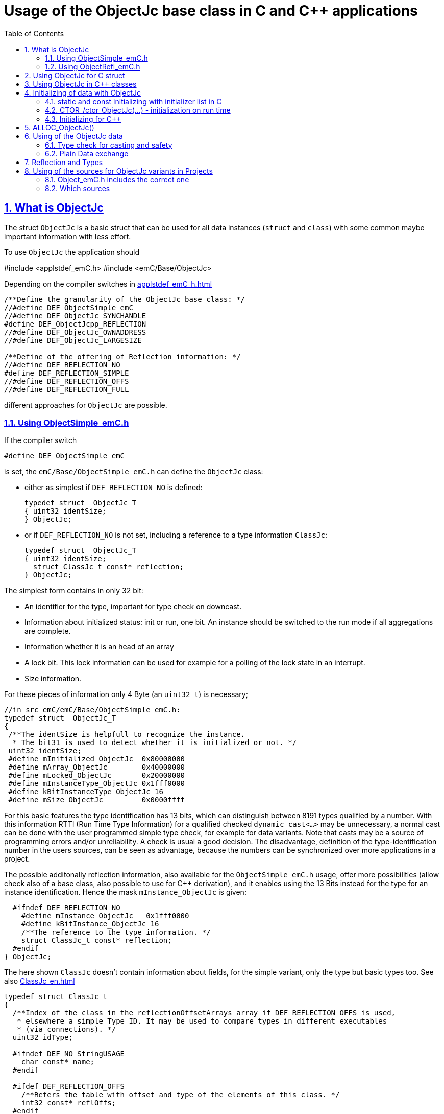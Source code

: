 = Usage of the ObjectJc base class in C and {cpp} applications
:toc:
:sectnums:
:sectlinks:
:cpp: C++
:cp: C/++

[#ObjectJc]
== What is ObjectJc

The struct `ObjectJc` is a basic struct that can be used for all data instances 
(`struct` and `class`) with some common maybe important information with less effort. 

To use `ObjectJc` the application should

#include <applstdef_emC.h>
#include <emC/Base/ObjectJc>

Depending on the compiler switches in link:applstdef_emC_h.html[]

----
/**Define the granularity of the ObjectJc base class: */
//#define DEF_ObjectSimple_emC
//#define DEF_ObjectJc_SYNCHANDLE
#define DEF_ObjectJcpp_REFLECTION
//#define DEF_ObjectJc_OWNADDRESS
//#define DEF_ObjectJc_LARGESIZE

/**Define of the offering of Reflection information: */
//#define DEF_REFLECTION_NO
#define DEF_REFLECTION_SIMPLE
//#define DEF_REFLECTION_OFFS
//#define DEF_REFLECTION_FULL
----

different approaches for `ObjectJc` are possible. 

[#ObjectSimple]
=== Using ObjectSimple_emC.h

If the compiler switch 

 #define DEF_ObjectSimple_emC
 
is set, the `emC/Base/ObjectSimple_emC.h` can define the `ObjectJc` class:

* either as simplest if `DEF_REFLECTION_NO` is defined:

 typedef struct  ObjectJc_T
 { uint32 identSize;
 } ObjectJc;
 
* or if `DEF_REFLECTION_NO` is not set, including a reference to a type information `ClassJc`: 

 typedef struct  ObjectJc_T
 { uint32 identSize;
   struct ClassJc_t const* reflection;
 } ObjectJc;

The simplest form contains in only 32 bit:

* An identifier for the type, important for type check on downcast.
* Information about initialized status: init or run, one bit. An instance should be
switched to the run mode if all aggregations are complete.
* Information whether it is an head of an array
* A lock bit. This lock information can be used for example for a polling of the lock state in an interrupt. 
* Size information.

For these pieces of information only 4 Byte (an `uint32_t`) is necessary;

 //in src_emC/emC/Base/ObjectSimple_emC.h:
 typedef struct  ObjectJc_T
 {
  /**The identSize is helpfull to recognize the instance. 
   * The bit31 is used to detect whether it is initialized or not. */
  uint32 identSize;
  #define mInitialized_ObjectJc  0x80000000
  #define mArray_ObjectJc        0x40000000
  #define mLocked_ObjectJc       0x20000000
  #define mInstanceType_ObjectJc 0x1fff0000  
  #define kBitInstanceType_ObjectJc 16
  #define mSize_ObjectJc         0x0000ffff

For this basic features the type identification has 13 bits, which can distinguish between 8191 types qualified by a number. With this information RTTI (Run Time Type Information) for a qualified checked `dynamic cast<...>` may be unnecessary, a normal cast can be done with the user programmed simple type check, for example for data variants. Note that casts may be a source of programming errors and/or unreliability. A check is usual a good decision. The disadvantage, definition of the type-identification number in the users sources, can be seen as advantage, because the numbers can be synchronized over more applications in a project. 

The possible additonally reflection information, also available for the `ObjectSimple_emC.h` usage, offer more possibilities (allow check also of a base class, also possible to use for {cpp} derivation), and it enables using the 13 Bits instead for the type for an instance identification. Hence the mask `mInstance_ObjectJc` is given: 

  #ifndef DEF_REFLECTION_NO
    #define mInstance_ObjectJc   0x1fff0000
    #define kBitInstance_ObjectJc 16
    /**The reference to the type information. */
    struct ClassJc_t const* reflection;
  #endif
} ObjectJc;

The here shown `ClassJc` doesn't contain information about fields, for the simple variant, only the type but basic types too. See also link:ClassJc_en.html[] 

----
typedef struct ClassJc_t
{
  /**Index of the class in the reflectionOffsetArrays array if DEF_REFLECTION_OFFS is used,
   * elsewhere a simple Type ID. It may be used to compare types in different executables
   * (via connections). */
  uint32 idType;

  #ifndef DEF_NO_StringUSAGE
    char const* name;
  #endif

  #ifdef DEF_REFLECTION_OFFS
    /**Refers the table with offset and type of the elements of this class. */
    int32 const* reflOffs;
  #endif
  struct ClassJc_t const* superClass;
} ClassJc;
----

The `ClassJc` contains a textual name, it is proper for debugging. For small embedded systems with less memory all textual information can be prevented. For test of this software on PC or usage in a larger target hardware it can be present. 

=== Using ObjectRefl_emC.h

The file `ObjectRefl_emC.h` offers a more complex system: 

The struct ObjectJc is defined alternatively, with fine gradual bit usage for the size. The size for some instances can be more as 64k:

* 4095 instances(0x0fff) with < = 64 kByte, 
* 255 instances (0x0ff0) with < = 1 MByte,
* 31 instances  (0x1F00) with < = 16 MByte

This are the bit ranges with a designation inside the `identSize` variable:  

 #define mSizeBits_ObjectJc     0x30000000
 #define kIsSmallSize_ObjectJc  0x00000000
 #define kIsMediumSize_ObjectJc 0x10000000
 #define mIsLargeSize_ObjectJc  0x20000000

available if in the `applstdef_emC.h` is set:

 #define DEF_ObjectJc_LARGESIZE
 
Furthermore:

* The `ClassJc` is defined with complete reflection information, especially fields (elements) of a `struct` or `class`.
* Possibility to manage Mutex and Notify Objects for Multithreading operations (similar as in Java for `java.lang.Object`: `synchronized` and `wait` / `notify`) - it is only an ident numer for the Mutex and Notify Instance managed in the RTOS adaption.   
* Offset for Reflection- und ObjectJc-usage in {cpp}
* Address of the instance (necessary for memory images, association of data)
* Some support for a `BlockHeap` concept

  
For usage of `ObjectJc` in a {cpp} context with symbolic information about fields
in the derived class an additional offset between start of the data class
and position of the `ObjectJc` inside the data are necessary. Additionally a field
for handle values is intended here. This both fields are available if the following
compiler switch is set:

  #ifdef DEF_ObjectJcpp_REFLECTION
    /**Offset from the data-instance start address to the ObjectJc part. 
     * It is especially for symbolic field access (reflection) in {cpp}. */
    uint16 offsetToStartAddr;
    /**Some handle bits to use an ObjectJc for lock (mutex). */
    uint16 handleBits;
    #define kNoSyncHandles_ObjectJc 0x0fff;
  #endif

In this case, but also independently if not `DEF_REFLECTION_NO` is defined,
a reference from `ObjectJc` to `ClassJc` named `reflection` is available, as also in the simple form of ObjectJc.
This improves the type test capability, especially recognizing base type references 
(derivation), and it opens the possibility to support full symbolic information 
about the fields in the data. It is the 'reflection' capability, see link:ClassJc_en.html[].  

  #ifndef DEF_REFLECTION_NO
    ....
    #define mInstance_ObjectJc   0x3fff0000
    ....
    /**The reference to the type information. */
    struct ClassJc_t const* reflection;
  #endif

If a `ClassJc` instance can be referenced, the identifier in the first word 
`identSize` is now used as  instance identifier. 

Last not least the own address of the Object can be stored in the ObjectJc.
The address of itself can be used if data are copied to any file (a memory map), 
and references between the data should be readjusted. 

  #ifdef DEF_ObjectJc_OWNADDRESS
    void const* ownAddress;
  #endif
 } ObjectJc;

Depending on the memory layout the reflection and the ownAddress has 2 Byte 
(in 16-bit-Systems), 4 Byte or 8 Byte (for 64-bit-Adressing). In all cases the alignment
is correct. Note that 64-bit-addresses should aligned to a memory word boundary wich is usually 8 Byte.

The idea for `ObjectJc` came from Java. In Java all instances have a base ('_super_')
class `java.lang.Object` with adequate information. It is a proven concept.


== Using ObjectJc for C struct

The usage of `ObjectJc` is independent of its definition (Simple, with Refl, Jc). The capability is different of course but the sources are indentically.

A C struct for C and {cpp} compilation should be defined as:

 typedef struct MyData_T {
   union { MyBaseData super; ObjectJc obj; } base;
   int32_t anyData;
 } MyData_s;
 
* The usage of `typedef` is recommended. Some compilers expect it, it is the clarified form.

* The `MyData_T` is the tag name. The tag name should not be the same as the type name, 
some compilers may have problems elsewhere! It can be used for forward-declaration.

 struct MyData_T;
 ....
 extern struct MyData_T anyData; //data are only declared
 .....
 struct MyData_T* ref = getRef(...)  //only use the reference without access
 
* The type name `MyData_s` is written with suffix `_s` to offer the possibility
for a wrapping {cpp} class which should be named `MyData`. 
This writing rules are regarded by link:ClassJc_en.html#Header2Refl[ClassJc_en, chapter "The reflection generator"].

The `ObjectJc` is arranged as the last or only one element inside a union. The other parts
of the union should be base `struct` (super `struct`), 
whereby the immediate super `struct` should be arranged first, necessary for
`INIZ_...` initialization with `{ ... }`. 
This writing rule enables the access to `ObjectJc` in an unified form independent
of super `struct` nesting (inheritance in C) writing:

 ObjectJc* obj = &myDataRef->base.obj;
 
For C usage it is the same as a simple pointer casting `((ObjectJc*)myDataRef)`
because the ObjectJc is the first part in memory. 
But usage pointer castings is not recommended because it is an additional 
(supposed unsafe) cast. Secondly it may be faulty if `myDataRef` is a {cpp} class
where the `ObjectJc` is member of. 
Unnecessary casting is an example of dirty software which runs
some years, then somebody extends it, and the assumption for the cast is no longer true.
Hence an important rule for C-programming is: "*Avoid unchecked casting of pointers!*". 


[#Cpp]
== Using ObjectJc in {cpp} classes

It is possible and may be recommended for state variables which may be exported (serialized) to define the data of a {cpp} class as C-`struct`. 
Then this `struct` contains `ObjectJc` in the form above.   

There are generally three forms to inherit from a C-`struct`:

 class MyData: public MyData_s { ... 

with possible access to data and immediately to `myDatab->base.obj`.

 class MyData: proctected MyData_s { 
   ... 
   public: ObjectJc const* toObject() {
     return this->base.obj; 
   }
   
It has protected access to the data, but a individual operation `toObject()` 
which returns the `ObjectJc const*` reference only to the read only `ObjectJc` data.
This form does not need virtual operations for that.

 class MyData: public ObjectJcpp, proctected MyData_s { 
   ... 
   public: ObjectJc const* toObject() {
     return this->base.obj; 
   }

The interface `ObjectJcpp` contains the operation `toObject()` as virtual, 
hence a reference of type `ObjectJcpp` is generally useable to access the `ObjectJc` data. 
But this form needs virtual operations, it may not be desired in some embedded applications.

It is a question of {cpp} using philosophy: 

* If {cpp} should be used only because of some {cpp} language features, for example
operator definition (`float operator+(...)`),
but virtual operations are forbidden by style guide for safety than
the first or second form is appropriate.

* For common {cpp} usage the third form is recommended.


See test sources, it contains some casting situations too: 
`emC_Base/src/test/cpp/emC_Test_ObjectJc/test_ObjectJcpp.cpp`.

[#initC]
== Initializing of data with ObjectJc

[#INIZ]
=== static and const initializing with initializer list in C

To get const data in a const memory section (Flash Rom) only
a `const` initializing can be done with an so named _initializer list_.
Thas is the same situation in C as in {cpp} (!). 

 Type const myData = { ..... };  //hint: write const right side.
 const Type myData = { ..... };  //it is the same
 
In C it is not possible to initialize const data in any operations in runtime, 
other than in {cpp}. The immediately initializing C-style is necessary 
if data should be stored in a const memory section (on Flash-ROM, for embedded Processors). 
This topic is irrelevant for {cpp} programming on a PC platform, 

For non `const` data the same initializing with an _initializer list_
is possible for all non-allocated data (not from heap). 
If static data are used an initializing  may be seen as recommended.

 Type myData;  //The initial data are undefined - prone of error
 Type myData = {0}; //at least forced 0-initialization.
 
An _initializer list_ with given data is often complex to write, it is a challenge for the programmer. Macros to initialize some parts of nested data are helpful.

For example some `struct` may be defined as:

 typedef struct BaseType_T {
   union{ ObjectJc obj;} base;
   int32 data1;
   float data2;
 } Base_Type;
 //
 typedef struct InnerData_T {
   float x,y,z; 
 } InnerData;
 //
 typedef struct MyType_T {
   union { BaseType BaseType; ObjectJc obj; } base;
   int32 m, n;
   InnerData data1;
   int p,q;
 } MyType_s;

then a initializer is complex. 
Especially if some types are defined in another module or component it is difficult to handle. 
At least for ObjectJc a macro `INIZ_ObjectJc` can be used. 
It is recommended to write such an `INIZ...` macro for any type:

 #define INIZ_VAL_BaseType( OBJ, REFL, ID, VAL) \
  { { INIZ_ObjectJc(OBJ, REFL, ID) } \
  , (int32)VAL, (float)VAL \
  }

 #define INIZ_InnerData( ) \
  { 3.14f, 42.0f, -3.0f }  //it is only a const initizalization

 #define INIZ_VAL_MyType( OBJ, ID, VAL1, VAL2) \
 { { INIZ_VAL_MyBaseType(OBJ, refl_MyType, ID, VAL1) } \
 , VAL2, -(VAL2) \
 , INIZ_InnerData() \
 , 0,0 \
 }

This macros should be written near to the struct definitions, to see the association. 

* The arguments of the macro may have a free meaning and order 
But the initializing values have to be able to calculate on compile time.
* Because the `BaseType` has `base.obj`, it uses the `INIZ_ObjectJc(...)`.
* Because the `BaseType` is used as base type, it is necessary to give 
the reflection information as argument `REFL` here.
* The `INIZ_VAL_MyType(...)` does not need information about the data arrangement 
of the inner struct data. It invokes only the `INIZ...` macro of the nested data.
Hence the information about the data arrangement is encapsulated.

* The first `INIZ...` macro inside `INIZ_VAL_MyType(...)` should have a `REFL`-argument. 
Because the `MyType` is never used as base class the reflection are not given as
argument, but they are given immediately. 

The `INIZ_ObjectJc` macro is defined depending on the variants of `ObjectJc` 
in different forms. The arguments are the same in any case. 
As special feature the `REFL` argument is used in case of `DEF_ObjectJc_SIMPLE` as 

 #define INIZ_ObjectJc(OBJ, REFL, ID)  \
 { ((((uint32)(ID_##REFL))<<kBitInstanceType_ObjectJc) & mInstanceType_ObjectJc) \
 | (sizeof(OBJ) & mSize_ObjectJc) \
 }

It means, the identifier for the reflection class is used as identifier 
for the numerical `ID_refl_MyType` because the simple variant of an `ObjectJc` 
has not a reference to the reflection but only the ID. The definition of an

 ClassJc const refl_MyType = INIZ_ClassJc(refl_MyType, "MyType");
 
it not necessary and may not be given if `DEF_REFLECTION_NO` is set. The type-ID 
already stored in a also given `ClassJc const` cannot be used for a const initialization
because it is not able to calculate on compile time:

Getting a `const` value from a given another `const` instance inside an 
initializer list is not possible in C 
and not possible for C++ `const`-memory-segment-initialization. 
The access to `refl->idType` fails though it is a instance defined before. 
It is too complex for the compiler's initializer value calculation.

Adequate it is not possible to use the address of the instance shifted and masked
for the correct bit position. An address value inside a constant initializer list
is only possible by linker replacement, the address value can only be set 
as const reference as a whole from the linker. Some numeric calculations afterwards
cannot be done with it because they would need to be done by the compiler.


[#CTOR]
=== CTOR_/ctor_ObjectJc(...) - initialization on run time 

The `ObjectJc` part on an instance is the core part but it contains information
for the whole instance: The type and size. Hence it should be initialized firstly
with respect to the instance:

 MyType_s data;
 CTOR_ObjectJc( &data.base.obj, &data, sizeof(data)
              , refl_MyType, ID_Obj);

It uses the first argument as argument to the `ObjectJc` part inside the data, and the second argument as `void*` instance pointer. This is necessary for {cpp} usage in derived classes, where `ObjectJc` is not on top of the data.

Then the construction of the instance can be done:

 ctor_MyType(&data, 42.0f, 234);

The `CTOR_ObjectJc` is a macro which regards `DEF_REFLECTION_NO`. In this case 
it uses the given identifier for the reflection type and invokes

 ctor_ObjectJc(&data.base.obj, &data, sizeof(data), null, ID_refl_MyType);

It does not assume the existence of a `ClassJc` instance. But the `ID_refl...` should be defined, see link:ClassJc_en.html#ID_refl[]. But if a `ClassJc` instance is given anyway,
the 

 ctor_ObjectJc(&data.base.obj, &data, sizeof(data), refl_MyType, ID_Obj);

can be used. In case of `DEF_ObjectJc_SIMPLE` the type-ID is taken from the `ClassJc` 
instance and the `ID_Obj` is not use. 

The constructor of the user types should not invoke the `ctor_ObjectJc(...)`.
Instead a check of consistence can be done, which assures that the given instance
has a proper size and the given type is matching. This can be done as assertion:

 ASSERT_emC( CHECKstrict_ObjectJc( &thiz->base.obj, sizeof(*thiz)
                                 , refl_MyType, 0)
           , "not matching instance and type", 0,0);

It has the advantage that the check-code is not existing if `ASSERT_IGNORE_emC` is set.
On embedded platforms usually the construction is done only on startup. The startup can
be tested well on PC platform with assertion check and with Exception handling, 
so errors are detected on PC-test. 

The `CHECKstrict_ObjectJc(...)` is a macro again which invokes in case of `DEF_REFLECTION_NO`:

 checkStrict_ObjectJc(OTHIZ, SIZE, null, ID_##REFL)
 
It does only test, an Exception is thrown only in conclusion with `ASSERT_emC`.

'''

Some details to the arguments both for ctor_... and CTOR_...

* `REFL` For the reflection argument (See link:#refl[chapter "Reflection and Types"]). 

* `ADDR` The second argument of the ctor `ADDR` is expected of type `void*` and should be the address 
of the instance itself. It has the same value for C-compilation as the `ObjectJc` reference
because `ObjectJc` is the first element in a `struct`.
But for {cpp} there may be small differences between the address of the instance 
and the `ObjectJc` data part. 
This is if inheritance and virtual tables are used. 
The difference between both address values are stored in the `ObjectJc::offsetToInstanceAddr`, 
which requires setting `DEF_ObjectJcpp_REFLECTION`. If it is not set but 
`DEF_REFLECTION_FULL` is set, and {cpp} compiling is used, then an compiler error message 
is forced (`#error ...`).
The `offsetToInstanceAddr` is necessary to access
data via reflection (`FieldJc`). Hence in {cpp} this form of initializing should be used.
The initializer list is not suitable for use. 

* `SIZE`: The `ObjectJc` part stores the size of the whole instance. Hence it can be tested only with knwoledge of the `ObjectJc` reference whether a safe access to memory is possible with a given reference. Faulty pointer castings can be detected on runtime. It is important that the memory bounds are resepected. Data error because of software errors are acceptable (can be still found), but memory violations causes dubios behavior and ard hard to debug. 

* `ID` The last argument `ID` of the `CTOR_ObjectJc`-Macro is not used in case of `DEF_ObjectJc_SIMPLE`
because the type-ID is stored in the only one `identSize` element. 
But if the `ID` contains the `mArrayId_ObjectJc` flag bit, it is set in the `ObjectJc`. 
It is necessary for the `ObjectArrayJc` which contains the reflection reference to the elements, not for the whole instance. Note that the size information in the `ObjectJc` part is for the whole array, it is always for the whole instance.  

[#CppObjectJc]
=== Initializing for {cpp}

In {cpp} allocation and construction are combined. It is true in both kinds of creation:

 MyData* data = new MyData(...);
 MyData data(...);  //ctor is invoked with data definition
 
That is a consequent {cpp} feature and prevents errors because of non-initialized data.

The concept of the `ObjectJc` as core part which contains information 
about the whole instance seems to be primary not regarded. 
Some special constructs and style guides are necessary:

 typedef struct MyPlainData_T {                  //Data in C manner, plain
  union { ObjectJc obj; } base;             //with ObjectJc as core
  int32 d1; //:Any data
  float d2;  //Note: padding any struct to 8-Byte-align if possible, 
 } MyPlainData_s;

 class MyBaseClass: protected MyPlainData_s      //contains ObjectJc as core
 {
   public: MyBaseClass(int idObj);
   public: MyBaseClass(ObjectJc const* othis = null);
 }
 
 class MyClass: protected MyBaseClass      //contains ObjectJc as core too
 { 
   public: MyClass(int idObj);
   protected: MyClass(ObjectJc const* objectJc);
 }

The ObjectJc should contain the size of all data, but only of the plain data, 
except organization data of C++ (vtable pointer). It should be initialized firstly,
because the ctor of C data parts may check the size and type. 
To initialize ObjectJc firstly, its `CTOR_ObjectJc(...)` should be called fistly.
This is done in the following way:

* The public constructor which should only act as instance constructor have not an `ObjectJc*` argument but it may need an argument for the `idObj`, the ident designation. 
It should call `CTOR_ObjectJc(...)` with size and reflection argument  
of the whole instance, from the {cpp} class.


** either in the argument preparation of the base constructor to fullfil its `ObjectJc*` argument, 

 MyClass::MyClass(int idObj) 
 //firstly call the base ctor in C++ syntax:
 : MyBaseClass( CTOR_ObjectJc(&this->base.obj
                , this, sizeof(*this), refl_MyClass, idObj))
 { 
   //...further special init, for this derived data ...
 }

** or, if has not a further {cpp} base class, 
it should call `CTOR_ObjectJc(...)` in the body of the constructor. 

 MyBaseClass::MyBaseClass(int idObj) 
 { CTOR_ObjectJc(&this->base.obj, this, sizeof(*this), refl_MyBaseClass, idObj);
   //...further init, especially call the plain data constructor in C manner:
   ctor_MyPlainData(&this->base.obj);
 }

* A constructor able to use as base constructor should have an argument `ObjectJc* objectJc`.
It should be protected to designate it as base class constructor. 
Or, to simplify it may have a `null` as default value:  

** Either this class has a further {cpp} base class, then it forwards it:

 MyBaseClass::MyBaseClass(ObjectJc const* othiz) 
 : MyBaseBase(othiz)
 { //...further init
 }

** Or it has not a further {cpp} class. Then it should check (assert) whether the given
`othiz` is proper: 

 MyBaseClass::MyBaseClass(ObjectJc const* othiz) 
 { if(othiz == null) { //assumes that this class is the instance class:
     CTOR_ObjectJc(&this->base.obj, this, sizeof(*this), refl_MyBaseClass, idObj);
   } else {
     ASSERT_emC(othiz == &this->base.obj, "C++ ObjectJc initialization error", 0,0);
   }
   //...further init, especially call the plain data constructor in C manner:
   ctor_MyPlainData(&this->base.obj);
 }




== ALLOC_ObjectJc()

The macro-wrapped function call of

 ALLOC_ObjectJc(SIZE, REFL, ID)
 
is for C-usage or for creation of non-`class`-data based on `ObjectJc` in C++.
Depending on `DEF_ObjectJc_SIMPLE` it expands either / or to

 allocReflid_ObjectJc(SIZE, ID_##REFL, ID, _thCxt)
 allocRefl_ObjectJc(SIZE, &(REFL), ID, _thCxt)
 
adequate to `CTOR_ObjectJc` in the chapter above. Additionally it requires the 
pointer to a Thread context 
see link:ThCxtExc_emC.html[Stacktrace, ThreadContext and Exception handling]
because generally the allocation can fail, then an Exception handling is recommended.

The core prototype with reflection reference is
 
 extern_C ObjectJc* alloc_ObjectJc ( const int size, const int32 typeInstanceIdent
                 struct ClassJc_T const* refl  , struct ThreadContext_emC_t* _thCxt);

This routine allocates and initializes the core data of the `ObjectJc`. 
 

[#instanceof]
== Using of the ObjectJc data



=== Type check for casting and safety

In classic C programming, sometimes in C++ too, often a pointer is stored and/or transferred as `void*`-pointer if the precise type is not known in the transfer or storing environment. 
Before usage a casting to the required type is done. 
*But such casting turns off the compiler error checking capability.* 
An unchecked cast is a leak for source safety.
A void* pointer should only be used for very general things. For example for `memcpy`.

In {cpp} some casting variants are present. The `static_cast<Type*>(ref)` checks on compile time 
whether the cast is admissible in an inheritance of classes, and adjusts the correct
address value toward the start address of the part inside the instance which is adequate to the given type. If there isn't an inheritance relation between the given type and the cast destination type, it forces a compiler error. But the `static_cast<Type*>` does not check 
the really given instance on runtime. On downcast (toward to a derived class) it assumes that the instance is of this type. A upcast (toward to the base class) is always true.

It means the `static_cast<Type*>(ref)` can cause runtime errors if the assumption of the instance type is false.

The `dynamic_cast<Type*>(ref)` does the same for '_downcast_', but additionally the type is checked. This requires activation of RTTI (__RunTime Type Information__). 
If the type is faulty, either a null pointer is delivered or an Exception is thrown, 
depending on the compiler version. 

The `reinterpret_cast<Type*>(ref)` or a ordinary C-Cast `(Type*)(ref)` delivers faulty results if it is used for inheritance class Types. It is an lackadaisical programming error to use reinterpret or C casts for class inheritance. Such an error is inconspicuous so long as no virtual operations are present. Unchecked or lax usage of C-casts or reinterpret-casts are a prone of error. Because a simple C-cast can be used by accident, a {cpp} compiler emits a warning. To assure compatibility between C and {cpp} a macro `CAST_C(Type, ref)` is defined in `emC/Base/types_def_common.h` which is adapted for {cpp} to a `reinterpret_cast<Type*>`.

In C only the known `(Type*)(ref)` written via macro as `C_CAST(Type*, ref)` is available. The capability of static and dynamic casts are only necessary in respect of class hierarchie in {cpp}. The problem is the same: *Unchecked or lax usage of C-casts or reinterpret-casts are a prone of error.* 

Independently of the question C or {cpp} or with or without RTTI 
the `ObjectJc` base class delivers the type information. 
It works for {cpp} too either using the `ObjectJcpp`-Base class 
or with immediate access to the C data which contains `ObjectJc`.
The type check can be done with

 extern_C ClassJc const refl_MyType;
 .....
 bool bTypeOk = instanceof_ObjectJc((&myDataObj->base.obj, &refl_MyType);
 
This routine recognizes and returns `true` for a base type too if a type information is available using `DEF_REFLECTION_...` not `NO`. The base type is referred in the `ClassJc` instance referred as `reflection` type information.  
See link:Variants_emC.html#refl[Variants of emC-usage in Applications - chapter ClassJc and Reflection].
Note that for class inheritance in {cpp} with multiple inheritance or with virtual operations
a `static_cast<TYPE>(OBJ)` has to be used for cast because addresses should be tuned.
For C inheritance using a base type `struct` as first element of the inherited `struct` 
of course a `C_CAST(TYPE, OBJ)` is only possible and necessary. 

The cast seems to be safe and might not be necessarily be tested if the type is known 
in the user programming environment, because the
same software module stores the instance pointer, and gets it back.
But there may be programming errors, if the algorithm is enhanced etc.etc.
Hence it is recommended to check the type too, but with an *assertion*, 
which can be switched off for fast runtime request. 
With a side glance to Java the type is always checked on runtime for castings.
In Java a casting error is never possible. 
For that the reflection info in `java.lang.Object` is used.
Because castings are not the operations most commonly used in ordinary programs, 
a little bit of calculation time is admissible for that.

The type check only as safety check, as assertion should be written as: 


 ASSERT_emC(INSTANCEOF_ObjectJc((&myData->base.obj, reflection_MyType))
               , "faulty instance", 0, 0);
 MyType* myData = C_CAST(MyType*, myData);
   ...

The assertion `ASSERT_emC(...)` macro is empty if assertions are
not activated, for fast real time execution. If assertions are activated, it causes a THROW, see link:ThCxtExc_emC.html[]. It means the program is continued on the `CATCH` statement in a calling level, not aborted as `assert()` of standard {cp}. 

The `C_CAST` is an `reinterpret_cast` for {cpp} usage 
and a normal `((MyType*) myData)` for C usage. 

The `reflection_MyType` is the type information, see next chapter.

If the type of an instance is really unknown, especially if a base reference is delivered
and the derived type should be a point of interest, the 

 if(INSTANCEOF_ObjectJc&myData->base.obj, reflection_MyType) {
   MyType* myDataderived = static_cast<MyType*>(myDate);
   ...
   
can be a part of the functional code. This example shows a {cpp} class reference
where obj is member on. 

For `DEF_ObjectJc_SIMPLE` whereby `ObjectJc` contains only an int32 value 
only the really instance is able to check. 
If the instance in this example is derived from `MyType` the `INSTANCEOF_ObjectJc(...)` 
returns false though the instance has `MyType` as base class. It is a restriction,
but nevertheless often useful. If at least `DEF_ObjectJc_DEFLREF` is defined and 
the reflection are generated via `DEF_REFLECTION_FULL` all information of base types
are contained there. Then `INSTANCEOF_ObjectJc(...)` returns true also for base classes.
Ot is a question of effort and a question of necessities in the application. 

See link:Variants_emC.html#ObjectJc[] and link:ClassJc_en.html[]


=== Plain Data exchange

Instances have a 'state'. The 'state' is contained in several elements of the instance. 
It can be the state variable of a state machine, the value of a controller intergral part or such other. 

If there is any complex 'situation' in an application, the analyzes of the state variables can help to explore what was happen. This can be done off line later, after the occurrence and fast fixing the situation. 

It can be helpfully to have a snapshot of the data on time of the situation. Then it is possible to load the snapped data in a simulation of the same software on PC, or a special data exploration software, which contains the same instances but maybe with special relationships. 

* Data from {cpp} classes cannot be copied because it contains virtual pointer etc. 

* Hence it is proper to separate the state data from the rest of the organization data. The state data should be defined in a `struct` which is based on `ObjectJc`.

* In the exploration software the instances can be created and wired (aggregation) on startup. 

* Then the state data are copied into from the snapshot of the data on the occurred situation. If the data contain associations one another, this addresses should be adjusted. 

* To recognize which instance were associated together in the originally snapped data, 
the element `ownAddress` helps. An association (variale connection) is a state, whereby an aggregation or composition (UML) is invariant, not a state. Hence the last one can be part only of the {cpp} class data. Associations may be part of the state data, its addresses should be adjusted with the other memory addresses using the `ownAdress` information.  

* To check whether the data are compatible (version) the `size` and `reflection` helps. It is stupid if the exploration software uses another version as the snapped data from a maybe older device which another, older version.

* The `ObjectJc` contains the head information for the data to correctly support exploration.  


[#refl]
== Reflection and Types

In the full capability of `ObjectJc` reflections contains symbolic information 
for all data elements.
A reflection instance of type `ClassJc` contains the type information, 
all base type information and the fields and maybe operations (methods) too.
With the information about base types (super types) the `instanceof_ObjectJc(...)`
can check whether a given instance is proper for a basic type too. 
The construction of full reflection is described in link:ClassJc_en.html#Header2Refl[ClassJc_en, chapter "The reflection generator"]. 

For simple capability of ObjectJc use-able in embedded platforms 
maybe without String processing with fast realtime or less hardware resources 
there are four variant forms of reflections:

* a) In the simplest form, only an `idType` is stored 
which is contained in the ObjectJc instance too to compare it.
In this case the `ClassJc` is defined as:

 typedef struct ClassJc_t {
  int idType;   // sizeReflOffs;
 } ClassJc;
  
* b) Reflection access with Inspector target proxy. In this case reflection data 
are generated in form of positions of data in a `struct` and a number (index) of any 
`struct` type. In this case the `ClassJc` is defined as:

 typedef struct ClassJc_t {
  int idType;   // sizeReflOffs;
  //
  int const* reflOffs;
 } ClassJc;
  
* c) The reference `reflOffs` refers to the generated reflection data. 
As the reflection data are defined in succession in a "const" memory area,
the low 16-bit of this pointer address can be used as a type identifier.

* d) No Reflection access, `DEF_REFLECTION_NO` is set: 
The reflections are only defined to have information about the type:

 typedef struct ClassJc_t {
  int idType;   // sizeReflOffs;
  //
  char const* nameType;
 } ClassJc;
 
The `nameType` is optional depending on `DEF_NO_StringJcCapabilities`. 
See `org/vishia/emC/sourceApplSpecific/SimpleNumCNoExc/ObjectJc_simple.h` 

The kind to build the `idType` depends on some possibilities on initialization
of the `reflection_...Type` instance and can be defined by the users programming. 
For example additional information, which can be used for debugging, are given outside
a fast realtime and low resource CPU, the `idType` is a simple index. 
It is important that the `idType` of all reflection instances are unique.
The `instanceof_ObjectJc(...)` compares only the `idType` given with the `reflection...`
argument with the type information in `ObjectJc`. It is the low 16 bit 
of `idInstanceType` for the simple `ObjectJc`.  

For the reflection with full capability see link:ClassJc_en.html[]. 


== Using of the sources for ObjectJc variants in Projects

If the emC approach should be used also in less and new projects. Firstly it may be recommended to use only a subset, not all possibilities. It is too much for starting. For example the reflection approach may be a novelty, which shouldn't  impose on a new user. Hence, the simple form of ObjectJc (see link:#ObjectJc[chapter What is ObjectJc]) can be used firstly. It is defined in the header and source files `emC/Base/ObjectSimple_emC.*`

For complete usage of the capabilities of `ObjectJc` the files `emC/Base/ObjectRefl_emC.*` can be used.

Only for usage the full capability of Java-like approaches the `emC/Jc/ObjectJc.*` offers more possibilities.

=== Object_emC.h includes the correct one

You should set the usage decision in `applstdef_emC.h` which is able to include in your path:

 #include <applstdef_emC.h>
 
An include of

 #include <emC/Base/Object_emC.h>
 
includes the correct one file:

----
/**Include Object_emC in the proper way: */
#if defined(DEF_ObjectSimple_emC)
  #include <emC/Base/ObjectSimple_emC.h>
#else 
  #define DEF_ObjectJc_FULLCAPABILITY   //to compile content of ObjectRefl_emC.c
  #include <emC/Base/ObjectRefl_emC.h>
#endif
----

It means for the simple case only the `Object_emC.h` and `ObjectSimple_emC.h` should be present with the `ObjectSimple_emC.c` including as source. If `ObjectRefl_emC.h` is used, it needs `ObjectRefl_emC.c` and some more files which's capabilities are declared.
 
 
But of course with `DEF_ObjectSimple_emC` the capability of `DEF_REFLECTION_FULL` and some other stuff cannot be used. 


=== Which sources

Refer to the test environment. The test is done for all variants. 

...TODO in test cases decide between DEF_ObjectSimple_emC to use different file sets.

